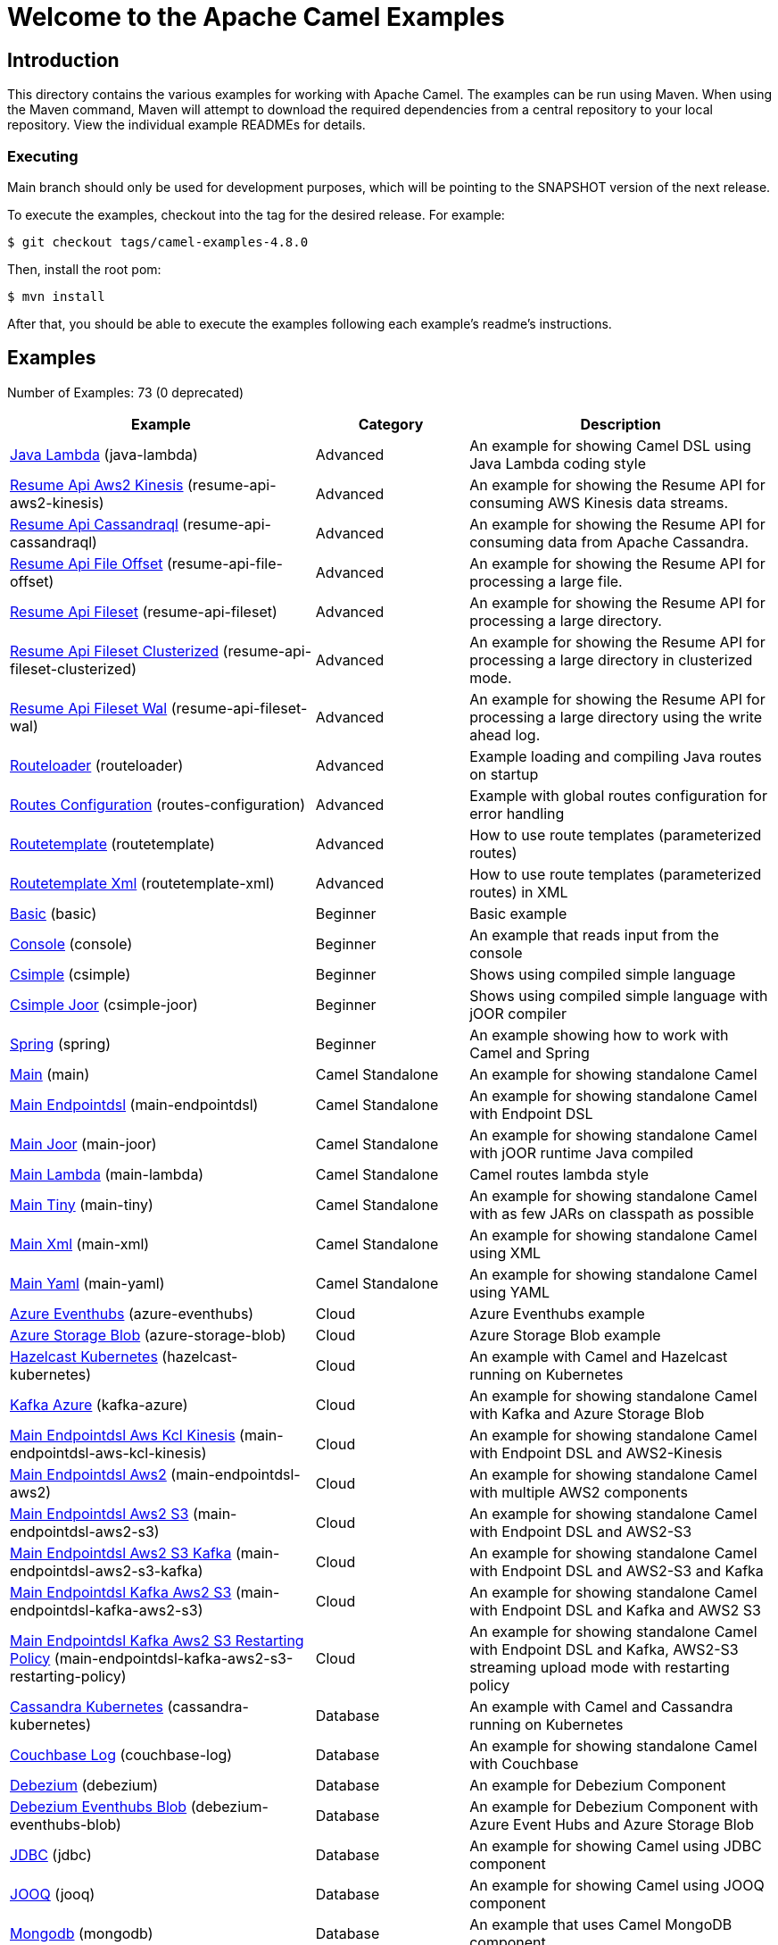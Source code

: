 = Welcome to the Apache Camel Examples

== Introduction

This directory contains the various examples for working with Apache
Camel. The examples can be run using Maven. When using the Maven
command, Maven will attempt to download the required dependencies from a
central repository to your local repository.
View the individual example READMEs for details.

=== Executing

Main branch should only be used for development purposes, which will be pointing
to the SNAPSHOT version of the next release.

To execute the examples, checkout into the tag for the desired release. For example:

`$ git checkout tags/camel-examples-4.8.0`

Then, install the root pom:

`$ mvn install`

After that, you should be able to execute the examples following each example's
readme's instructions.


== Examples

// examples: START
Number of Examples: 73 (0 deprecated)

[width="100%",cols="4,2,4",options="header"]
|===
| Example | Category | Description

| link:java-lambda/README.adoc[Java Lambda] (java-lambda) | Advanced | An example for showing Camel DSL using Java Lambda coding style

| link:resume-api/resume-api-aws2-kinesis/README.md[Resume Api Aws2 Kinesis] (resume-api-aws2-kinesis) | Advanced | An example for showing the Resume API for consuming AWS Kinesis data streams.

| link:resume-api/resume-api-cassandraql/README.md[Resume Api Cassandraql] (resume-api-cassandraql) | Advanced | An example for showing the Resume API for consuming data from Apache Cassandra.

| link:resume-api/resume-api-file-offset/README.md[Resume Api File Offset] (resume-api-file-offset) | Advanced | An example for showing the Resume API for processing a large file.

| link:resume-api/resume-api-fileset/README.md[Resume Api Fileset] (resume-api-fileset) | Advanced | An example for showing the Resume API for processing a large directory.

| link:resume-api/resume-api-fileset-clusterized/README.md[Resume Api Fileset Clusterized] (resume-api-fileset-clusterized) | Advanced | An example for showing the Resume API for processing a large directory in clusterized mode.

| link:resume-api/resume-api-fileset-wal/README.md[Resume Api Fileset Wal] (resume-api-fileset-wal) | Advanced | An example for showing the Resume API for processing a large directory using the write ahead log.

| link:routeloader/README.adoc[Routeloader] (routeloader) | Advanced | Example loading and compiling Java routes on startup

| link:routes-configuration/README.adoc[Routes Configuration] (routes-configuration) | Advanced | Example with global routes configuration for error handling

| link:routetemplate/README.adoc[Routetemplate] (routetemplate) | Advanced | How to use route templates (parameterized routes)

| link:routetemplate-xml/README.adoc[Routetemplate Xml] (routetemplate-xml) | Advanced | How to use route templates (parameterized routes) in XML

| link:basic/README.adoc[Basic] (basic) | Beginner | Basic example

| link:console/README.adoc[Console] (console) | Beginner | An example that reads input from the console

| link:csimple/README.adoc[Csimple] (csimple) | Beginner | Shows using compiled simple language

| link:csimple-joor/README.adoc[Csimple Joor] (csimple-joor) | Beginner | Shows using compiled simple language with jOOR compiler

| link:spring/README.adoc[Spring] (spring) | Beginner | An example showing how to work with Camel and Spring

| link:main/README.adoc[Main] (main) | Camel Standalone | An example for showing standalone Camel

| link:main-endpointdsl/README.adoc[Main Endpointdsl] (main-endpointdsl) | Camel Standalone | An example for showing standalone Camel with Endpoint DSL

| link:main-joor/README.adoc[Main Joor] (main-joor) | Camel Standalone | An example for showing standalone Camel with jOOR runtime Java compiled

| link:main-lambda/README.adoc[Main Lambda] (main-lambda) | Camel Standalone | Camel routes lambda style

| link:main-tiny/README.adoc[Main Tiny] (main-tiny) | Camel Standalone | An example for showing standalone Camel with as few JARs on classpath as possible

| link:main-xml/README.adoc[Main Xml] (main-xml) | Camel Standalone | An example for showing standalone Camel using XML

| link:main-yaml/README.adoc[Main Yaml] (main-yaml) | Camel Standalone | An example for showing standalone Camel using YAML

| link:azure/azure-eventhubs/README.adoc[Azure Eventhubs] (azure-eventhubs) | Cloud | Azure Eventhubs example

| link:azure/azure-storage-blob/README.adoc[Azure Storage Blob] (azure-storage-blob) | Cloud | Azure Storage Blob example

| link:hazelcast-kubernetes/README.adoc[Hazelcast Kubernetes] (hazelcast-kubernetes) | Cloud | An example with Camel and Hazelcast running on Kubernetes

| link:azure/kafka-azure/README.adoc[Kafka Azure] (kafka-azure) | Cloud | An example for showing standalone Camel with Kafka and Azure Storage Blob

| link:aws/main-endpointdsl-aws-kcl-kinesis/README.adoc[Main Endpointdsl Aws Kcl Kinesis] (main-endpointdsl-aws-kcl-kinesis) | Cloud | An example for showing standalone Camel with Endpoint DSL and AWS2-Kinesis

| link:aws/main-endpointdsl-aws2/README.adoc[Main Endpointdsl Aws2] (main-endpointdsl-aws2) | Cloud | An example for showing standalone Camel with multiple AWS2 components

| link:aws/main-endpointdsl-aws2-s3/README.adoc[Main Endpointdsl Aws2 S3] (main-endpointdsl-aws2-s3) | Cloud | An example for showing standalone Camel with Endpoint DSL and AWS2-S3

| link:aws/main-endpointdsl-aws2-s3-kafka/README.adoc[Main Endpointdsl Aws2 S3 Kafka] (main-endpointdsl-aws2-s3-kafka) | Cloud | An example for showing standalone Camel with Endpoint DSL and AWS2-S3 and Kafka

| link:aws/main-endpointdsl-kafka-aws2-s3/README.adoc[Main Endpointdsl Kafka Aws2 S3] (main-endpointdsl-kafka-aws2-s3) | Cloud | An example for showing standalone Camel with Endpoint DSL and Kafka and AWS2 S3

| link:aws/main-endpointdsl-kafka-aws2-s3-restarting-policy/README.adoc[Main Endpointdsl Kafka Aws2 S3 Restarting Policy] (main-endpointdsl-kafka-aws2-s3-restarting-policy) | Cloud | An example for showing standalone Camel with Endpoint DSL and Kafka, AWS2-S3 streaming upload mode with restarting policy

| link:cassandra-kubernetes/README.adoc[Cassandra Kubernetes] (cassandra-kubernetes) | Database | An example with Camel and Cassandra running on Kubernetes

| link:couchbase-log/README.adoc[Couchbase Log] (couchbase-log) | Database | An example for showing standalone Camel with Couchbase

| link:debezium/README.adoc[Debezium] (debezium) | Database | An example for Debezium Component

| link:debezium-eventhubs-blob/README.adoc[Debezium Eventhubs Blob] (debezium-eventhubs-blob) | Database | An example for Debezium Component with Azure Event Hubs and Azure Storage Blob

| link:jdbc/README.adoc[JDBC] (jdbc) | Database | An example for showing Camel using JDBC component

| link:jooq/README.adoc[JOOQ] (jooq) | Database | An example for showing Camel using JOOQ component

| link:mongodb/README.adoc[Mongodb] (mongodb) | Database | An example that uses Camel MongoDB component

| link:aggregate/README.adoc[Aggregate] (aggregate) | EIP | Demonstrates the persistent support for the Camel aggregator

| link:aggregate-dist/README.adoc[Aggregate Dist] (aggregate-dist) | EIP | How to use the JdbcAggregationRepository in a distributed environment

| link:bigxml-split/README.adoc[Bigxml Split] (bigxml-split) | EIP | How to deal with big XML files in Camel

| link:billboard-aggregate/README.adoc[Billboard Aggregate] (billboard-aggregate) | EIP | Billboard aggregation example

| link:cafe/README.adoc[Cafe] (cafe) | EIP | A cafe example showing how to work with Camel

| link:cafe-endpointdsl/README.adoc[Cafe Endpointdsl] (cafe-endpointdsl) | EIP | A cafe example showing how to work with Camel and the Endpoint DSL

| link:loadbalancing/README.adoc[Load Balancing] (loadbalancing) | EIP | An example that demonstrate load balancing messaging with mina servers (TCP/IP)

| link:ftp/README.adoc[FTP] (ftp) | File | An example for showing Camel FTP integration

| link:minio/README.adoc[Minio] (minio) | File | An example for showing Camel using MinIO Component

| link:kamelet/README.adoc[Kamelet] (kamelet) | Kamelet | How to use Kamelets

| link:kamelet-chucknorris/README.adoc[Kamelet Chucknorris] (kamelet-chucknorris) | Kamelet | How easy it is to create your own Kamelets

| link:kamelet-main/README.adoc[Kamelet Main] (kamelet-main) | Kamelet | How to easily run Kamelets

| link:kamelet-sql/README.adoc[Kamelet Sql] (kamelet-sql) | Kamelet | Consume from PostgreSQL database connected through an AWS Secrets Manager Secret

| link:google/google-pubsub/README.adoc[Google Pubsub] (google-pubsub) | Messaging | Google Pubsub example

| link:kafka/README.adoc[Kafka] (kafka) | Messaging | An example for Kafka

| link:netty-custom-correlation/README.adoc[Netty Custom Correlation] (netty-custom-correlation) | Messaging | An example for showing Camel Netty with custom codec and correlation id

| link:spring-pulsar/README.adoc[Spring Pulsar] (spring-pulsar) | Messaging | An example using Spring XML to talk to the Pulsar server from different kind of client techniques

| link:flight-recorder/README.adoc[Flight Recorder] (flight-recorder) | Observability | Diagnosing Camel with Java Flight Recorder

| link:jmx/README.adoc[JMX] (jmx) | Observability | An example showing how to work with Camel and JMX

| link:main-health/README.adoc[Main Health] (main-health) | Observability | An example for showing standalone Camel with Health Checks

| link:main-micrometer/README.adoc[Main Micrometer] (main-micrometer) | Observability | Standalone Camel with Micrometer and Prometheus

| link:splunk/README.adoc[Splunk] (splunk) | Observability | An example using Splunk

| link:oaipmh/README.adoc[OAIPMH example] (oaipmh) | Search | An example with OAIPMH component

| link:vault/aws-secrets-manager/README.adoc[Aws Secrets Manager] (aws-secrets-manager) | Security | An example for showing AWS Secrets Manager Camel component

| link:vault/aws-secrets-manager-reloading/README.adoc[Aws Secrets Manager Reloading] (aws-secrets-manager-reloading) | Security | An example for showing AWS Secrets Manager Camel component with reloading

| link:vault/azure-key-vault-reloading/README.adoc[Azure Key Vault Reloading] (azure-key-vault-reloading) | Security | An example for showing Azure Key Vault Camel component with reloading

| link:vault/google-secret-manager-reloading/README.adoc[Google Secret Manager Reloading] (google-secret-manager-reloading) | Security | An example for showing Google Secret Manager Camel component with reloading

| link:salesforce-consumer/README.adoc[Salesforce Consumer] (salesforce-consumer) | Social | An example that uses Salesforce Rest Streaming API

| link:telegram/README.adoc[Telegram] (telegram) | Social | An example that uses Telegram API

| link:whatsapp/README.adoc[Whatsapp] (whatsapp) | Social | An example that uses Whatsapp API

| link:mapstruct/README.adoc[Mapstruct] (mapstruct) | Transformation | How to use MapStruct for POJO data mapping

| link:spring-xquery/README.adoc[Spring XQuery] (spring-xquery) | Transformation | An example using Spring XML to transform a message using XQuery

| link:transformer-demo/README.adoc[Transformer and Validator Spring XML] (transformer-demo) | Transformation | An example demonstrating declarative transformation and validation along data type declaration using
        Spring DSL
    
|===
// examples: END

== Help and contributions

If you hit any problem using Camel or have some feedback,
then please https://camel.apache.org/community/support/[let us know].

We also love contributors,
so https://camel.apache.org/community/contributing/[get involved] :-)

The Camel riders!
